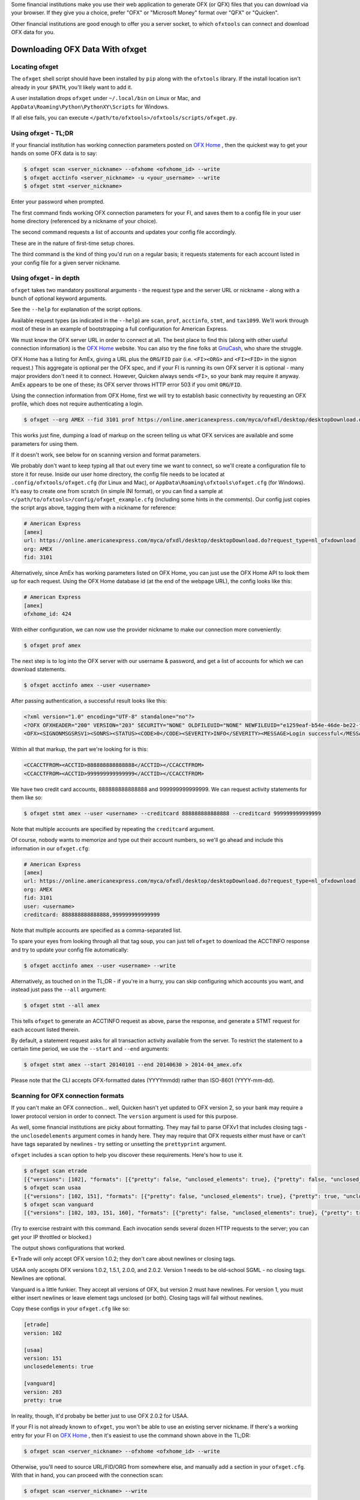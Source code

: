 .. _client:

Some financial institutions make you use their web application to generate
OFX (or QFX) files that you can download via your browser.  If they give you
a choice, prefer "OFX" or "Microsoft Money" format over "QFX" or "Quicken".

Other financial institutions are good enough to offer you a server socket,
to which ``ofxtools`` can connect and download OFX data for you.


Downloading OFX Data With ofxget
================================

Locating ofxget
--------------------------
The ``ofxget`` shell script should have been installed by ``pip`` along with
the ``ofxtools`` library.  If the install location isn't already in your
``$PATH``, you'll likely want to add it.

A user installation drops ``ofxget`` under ``~/.local/bin`` on Linux or Mac,
and ``AppData\Roaming\Python\PythonXY\Scripts`` for Windows.

If all else fails, you can execute
``</path/to/ofxtools>/ofxtools/scripts/ofxget.py``.

Using ofxget  - TL;DR
---------------------
If your financial institution has working connection parameters posted on
`OFX Home`_ , then the quickest way to get your hands on some OFX data
is to say:

.. code-block:: bash

    $ ofxget scan <server_nickname> --ofxhome <ofxhome_id> --write
    $ ofxget acctinfo <server_nickname> -u <your_username> --write
    $ ofxget stmt <server_nickname>

Enter your password when prompted.

The first command finds working OFX connection parameters for your FI,
and saves them to a config file in your user home directory (referenced by
a nickname of your choice).

The second command requests a list of accounts and updates your config file
accordingly.

These are in the nature of first-time setup chores.

The third command is the kind of thing you'd run on a regular basis; it
requests statements for each account listed in your config file for a given
server nickname.

Using ofxget - in depth 
-----------------------
``ofxget`` takes two mandatory positional arguments - the request type and
the server URL or nickname - along with a bunch of optional keyword arguments.

See the ``--help`` for explanation of the script options.

Available request types (as indicated in the ``--help``) are ``scan``,
``prof``, ``acctinfo``, ``stmt``, and ``tax1099``.  We'll work through most of
these in an example of bootstrapping a full configuration for American Express.

We must know the OFX server URL in order to connect at all.  The best place
to find this (along with other useful connection information) is the
`OFX Home`_ website.  You can also try the fine folks at `GnuCash`_, who share
the struggle.

OFX Home has a listing for AmEx, giving a URL plus the ``ORG``/``FID`` pair
(i.e. ``<FI><ORG>`` and ``<FI><FID>`` in the signon request.)  This aggregate
is optional per the OFX spec, and if your FI is running its own OFX server it
is optional - many major providers don't need it to connect.  However,
Quicken always sends ``<FI>``, so your bank may require it anyway.  AmEx
appears to be one of these; its OFX server throws HTTP error 503 if you omit
``ORG``/``FID``.

Using the connection information from OFX Home, first we will try to establish
basic connectivity by requesting an OFX profile, which does not require
authenticating a login.

.. code-block:: bash

    $ ofxget --org AMEX --fid 3101 prof https://online.americanexpress.com/myca/ofxdl/desktop/desktopDownload.do\?request_type\=nl_ofxdownload

This works just fine, dumping a load of markup on the screen telling us
what OFX services are available and some parameters for using them.

If it doesn't work, see below for on scanning version and format parameters.

We probably don't want to keep typing all that out every time we want to
connect, so we'll create a configuration file to store it for reuse.  Inside
our user home directory, the config file needs to be located at
``.config/ofxtools/ofxget.cfg`` (for Linux and Mac), or
``AppData\Roaming\ofxtools\ofxget.cfg`` (for Windows).  It's easy to create
one from scratch (in simple INI format), or you can find a sample at
``</path/to/ofxtools>/config/ofxget_example.cfg`` (including some hints in the
comments).  Our config just copies the script args above, tagging them with a
nickname for reference:

.. code-block:: ini

    # American Express
    [amex]
    url: https://online.americanexpress.com/myca/ofxdl/desktop/desktopDownload.do?request_type=nl_ofxdownload
    org: AMEX
    fid: 3101

Alternatively, since AmEx has working parameters listed on OFX Home, you can
just use the OFX Home API to look them up for each request.  Using the OFX Home
database id (at the end of the webpage URL), the config looks like this:

.. code-block:: ini

    # American Express
    [amex]
    ofxhome_id: 424

With either configuration, we can now use the provider nickname to make our
connection more conveniently:

.. code-block:: bash

    $ ofxget prof amex

The next step is to log into the OFX server with our username & password,
and get a list of accounts for which we can download statements.

.. code-block:: bash

    $ ofxget acctinfo amex --user <username>

After passing authentication, a successful result looks like this:

.. code-block:: xml

    <?xml version="1.0" encoding="UTF-8" standalone="no"?>
    <?OFX OFXHEADER="200" VERSION="203" SECURITY="NONE" OLDFILEUID="NONE" NEWFILEUID="e1259eaf-b54e-46de-be22-fe07a9172b79"?>
    <OFX><SIGNONMSGSRSV1><SONRS><STATUS><CODE>0</CODE><SEVERITY>INFO</SEVERITY><MESSAGE>Login successful</MESSAGE></STATUS><DTSERVER>20190430093324.000[-7:MST]</DTSERVER><LANGUAGE>ENG</LANGUAGE><FI><ORG>AMEX</ORG><FID>3101</FID></FI><ORIGIN.ID>FMPWeb</ORIGIN.ID><CUSTOMER.TYPE>BCM</CUSTOMER.TYPE><START.TIME>20190430093324</START.TIME></SONRS></SIGNONMSGSRSV1><SIGNUPMSGSRSV1><ACCTINFOTRNRS><TRNUID>2a3cbf11-23da-4e77-9a55-2359caf82afe</TRNUID><STATUS><CODE>0</CODE><SEVERITY>INFO</SEVERITY></STATUS><ACCTINFORS><DTACCTUP>20190430093324.150[-7:MST]</DTACCTUP><ACCTINFO><CCACCTINFO><CCACCTFROM><ACCTID>888888888888888</ACCTID><CYCLECUT.INDICATOR>false</CYCLECUT.INDICATOR><PURGE.INDICATOR>false</PURGE.INDICATOR><INTL.INDICATOR>false</INTL.INDICATOR></CCACCTFROM><SUPTXDL>Y</SUPTXDL><XFERSRC>N</XFERSRC><XFERDEST>N</XFERDEST><SVCSTATUS>ACTIVE</SVCSTATUS></CCACCTINFO></ACCTINFO><ACCTINFO><CCACCTINFO><CCACCTFROM><ACCTID>999999999999999</ACCTID><CYCLECUT.INDICATOR>false</CYCLECUT.INDICATOR><PURGE.INDICATOR>false</PURGE.INDICATOR><INTL.INDICATOR>false</INTL.INDICATOR></CCACCTFROM><SUPTXDL>Y</SUPTXDL><XFERSRC>N</XFERSRC><XFERDEST>N</XFERDEST><SVCSTATUS>ACTIVE</SVCSTATUS></CCACCTINFO></ACCTINFO></ACCTINFORS></ACCTINFOTRNRS></SIGNUPMSGSRSV1></OFX>

Within all that markup, the part we're looking for is this:

.. code-block:: xml

    <CCACCTFROM><ACCTID>888888888888888</ACCTID></CCACCTFROM>
    <CCACCTFROM><ACCTID>999999999999999</ACCTID></CCACCTFROM>

We have two credit card accounts, 888888888888888 and 999999999999999.  We
can request activity statements for them like so:

.. code-block:: bash

    $ ofxget stmt amex --user <username> --creditcard 888888888888888 --creditcard 999999999999999

Note that multiple accounts are specified by repeating the ``creditcard`` argument.

Of course, nobody wants to memorize and type out their account numbers, so
we'll go ahead and include this information in our ``ofxget.cfg``:

.. code-block:: ini

    # American Express
    [amex]
    url: https://online.americanexpress.com/myca/ofxdl/desktop/desktopDownload.do?request_type=nl_ofxdownload
    org: AMEX
    fid: 3101
    user: <username>
    creditcard: 888888888888888,999999999999999

Note that multiple accounts are specified as a comma-separated list.

To spare your eyes from looking through all that tag soup, you can just tell
``ofxget`` to download the ACCTINFO response and try to update your config
file automatically:

.. code-block:: bash

    $ ofxget acctinfo amex --user <username> --write

Alternatively, as touched on in the TL;DR - if you're in a hurry, you can skip 
configuring which accounts you want, and instead just pass the ``--all``
argument:

.. code-block:: bash

    $ ofxget stmt --all amex

This tells ``ofxget`` to generate an ACCTINFO request as above, parse the
response, and generate a STMT request for each account listed therein.

By default, a statement request asks for all transaction activity available
from the server.  To restrict the statement to a certain time period, we
use the ``--start`` and ``--end`` arguments:

.. code-block:: bash

    $ ofxget stmt amex --start 20140101 --end 20140630 > 2014-04_amex.ofx

Please note that the CLI accepts OFX-formatted dates (YYYYmmdd) rather than
ISO-8601 (YYYY-mm-dd).


Scanning for OFX connection formats
-----------------------------------
If you can't make an OFX connection...  well, Quicken hasn't yet updated
to OFX version 2, so your bank may require a lower protocol version in order to
connect.  The ``version`` argument is used for this purpose.

As well, some financial institutions are picky about formatting.  They may
fail to parse OFXv1 that includes closing tags - the ``unclosedelements``
argument comes in handy here.  They may require that OFX requests either
must have or can't have tags separated by newlines - try setting or
unsetting the ``prettyprint`` argument.

``ofxget`` includes a ``scan`` option to help you discover these requirements.
Here's how to use it.

.. code-block:: bash

    $ ofxget scan etrade  
    [{"versions": [102], "formats": [{"pretty": false, "unclosed_elements": true}, {"pretty": false, "unclosed_elements": false}]}, {"versions": [], "formats": []}]
    $ ofxget scan usaa
    [{"versions": [102, 151], "formats": [{"pretty": false, "unclosed_elements": true}, {"pretty": true, "unclosed_elements": true}]}, {"versions": [200, 202], "formats": [{"pretty": false}, {"pretty": true}]}]
    $ ofxget scan vanguard
    [{"versions": [102, 103, 151, 160], "formats": [{"pretty": false, "unclosed_elements": true}, {"pretty": true, "unclosed_elements": true}, {"pretty": true, "unclosed_elements": false}]}, {"versions": [200, 201, 202, 203, 210, 211, 220], "formats": [{"pretty": true}]}]

(Try to exercise restraint with this command.  Each invocation sends several
dozen HTTP requests to the server; you can get your IP throttled or blocked.)

The output shows configurations that worked.

E*Trade will only accept OFX version 1.0.2; they don't care about newlines or
closing tags.

USAA only accepts OFX versions 1.0.2, 1.5.1, 2.0.0, and 2.0.2.  Version 1 needs
to be old-school SGML - no closing tags.  Newlines are optional.

Vanguard is a little funkier.  They accept all versions of OFX, but version
2 must have newlines.  For version 1, you must either insert newlines or
leave element tags unclosed (or both).  Closing tags will fail without newlines.

Copy these configs in your ``ofxget.cfg`` like so:

.. code-block:: ini

    [etrade]
    version: 102

    [usaa]
    version: 151
    unclosedelements: true

    [vanguard]
    version: 203
    pretty: true


In reality, though, it'd probaby be better just to use OFX 2.0.2 for USAA.

If your FI is not already known to ``ofxget``, you won't be able to use
an existing server nickname.  If there's a working entry for your FI on
`OFX Home`_ , then it's easiest to use the command shown above in the TL;DR:

.. code-block:: bash

    $ ofxget scan <server_nickname> --ofxhome <ofxhome_id> --write

Otherwise, you'll need to source URL/FID/ORG from somewhere else, and
manually add a section in your ``ofxget.cfg``.  With that in hand, you can
proceed with the connection scan:

.. code-block:: bash

    $ ofxget scan <server_nickname> --write

The master configs for OFX connection parameters are located in
``ofxtools/config/fi.cfg`` - if you get something working, edit it there and
submit a pull request to share it with others.

Finally, many banks configure their servers to reject any connections that
aren't from Quicken.  It's usually safest to tell them you're a recent version
of Quicken for Windows.  ``OFXClient`` does this by default, so you probably
don't need to worry about it.  If you do need to fiddle with it, use the
``appid`` and ``appver`` arguments, either from the command line or in your
``ofxget.cfg``.

We've also had some problems with FIs checking the ``User-Agent`` header in
HTTP requests, so it's been blanked out.  If some motivated user wants to send
along a packet capture showing what Quicken sends for ``User_Agent``, it might
be a good idea to spoof that as well.


Using OFXClient in Another Program
==================================

To use within another program, first initialize an ``ofxtools.Client.OFXClient``
instance with the relevant connection parameters.

Using the configured ``OFXClient`` instance, make a request by calling the
relevant method, e.g. ``OFXClient.request_statements()``.  Provide the password
as the first positional argument; any remaining positional arguments are parsed
as requests.  Simple data containers for each statement (``StmtRq``,
``CcStmtRq``, etc.) are provided for this purpose.  Options follow as keyword
arguments.

The method call therefore looks like this:

.. code-block:: python 

    >>> import datetime; import ofxtools
    >>> from ofxtools import OFXClient, StmtRq, CcStmtEndRq
    >>> client = OFXClient("https://ofx.chase.com", userid="MoMoney",
    ...                    org="B1", fid="10898",
    ...                    version=220, prettyprint=True,
    ...                    bankid="111000614")
    >>> dtstart = datetime.datetime(2015, 1, 1, tzinfo=ofxtools.utils.UTC)
    >>> dtend = datetime.datetime(2015, 1, 31, tzinfo=ofxtools.utils.UTC)
    >>> s0 = StmtRq(acctid="1", accttype="CHECKING", dtstart=dtstart, dtend=dtend)
    >>> s1 = StmtRq(acctid="2", accttype="SAVINGS", dtstart=dtstart, dtend=dtend)
    >>> c0 = CcStmtEndRq(acctid="3", dtstart=dtstart, dtend=dtend)
    >>> response = client.request_statements("t0ps3kr1t", s0, s1, c0)


Other methods available:
    * ``OFXClient.request_profile()`` - PROFRQ
    * ``OFXClient.request_accounts()``- ACCTINFORQ
    * ``OFXClient.request_tax1099()``- TAX1099RQ

.. _OFX Home: http://www.ofxhome.com/
.. _ABA routing number: http://routingnumber.aba.com/default1.aspx
.. _DTC number: http://www.dtcc.com/client-center/dtc-directories
.. _getfidata.sh: https://web.archive.org/web/20070120102800/http://www.jongsma.org/gc/bankinfo/getfidata.sh.gz
.. _GnuCash: https://wiki.gnucash.org/wiki/OFX_Direct_Connect_Bank_Settings
